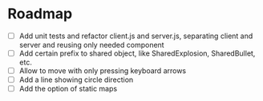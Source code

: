 * Roadmap
- [ ] Add unit tests and refactor client.js and server.js, separating client and server and reusing only needed component
- [ ] Add certain prefix to shared object, like SharedExplosion, SharedBullet, etc.
- [ ] Allow to move with only pressing keyboard arrows
- [ ] Add a line showing circle direction
- [ ] Add the option of static maps
